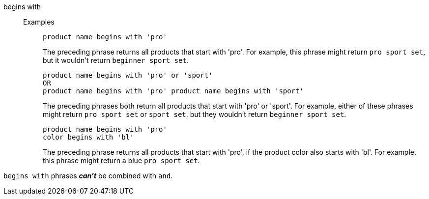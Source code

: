 [#begins-with]
begins with::
Examples;;
+
----
product name begins with 'pro'
----
+
The preceding phrase returns all products that start with 'pro'. For example, this phrase might return `pro sport set`, but it wouldn't return `beginner sport set`.
+
----
product name begins with 'pro' or 'sport'
OR
product name begins with 'pro' product name begins with 'sport'
----
+
The preceding phrases both return all products that start with 'pro' or 'sport'. For example, either of these phrases might return `pro sport set` or `sport set`, but they wouldn't return `beginner sport set`.
+
----
product name begins with 'pro'
color begins with 'bl'
----
+
The preceding phrase returns all products that start with 'pro', if the product color also starts with 'bl'. For example, this phrase might return a blue `pro sport set`.

`begins with` phrases *_can't_* be combined with `and`.
